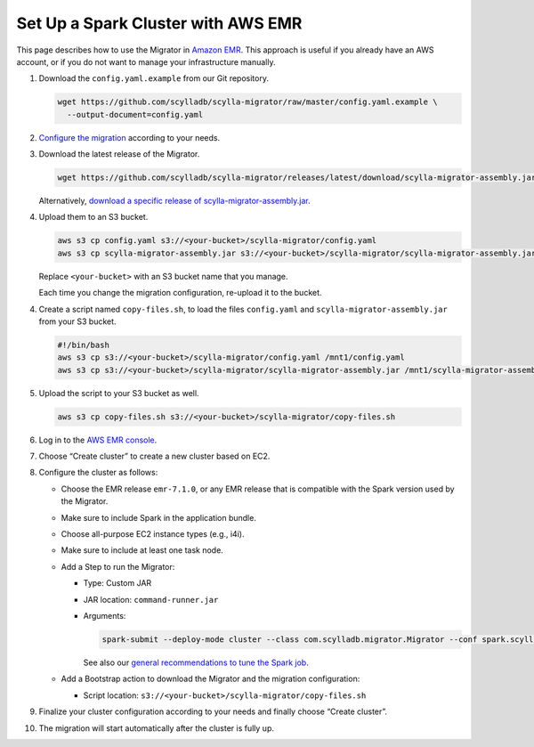 ===================================
Set Up a Spark Cluster with AWS EMR
===================================

This page describes how to use the Migrator in `Amazon EMR <https://aws.amazon.com/emr/>`_. This approach is useful if you already have an AWS account, or if you do not want to manage your infrastructure manually.

1. Download the ``config.yaml.example`` from our Git repository.

   .. code-block:: bash

     wget https://github.com/scylladb/scylla-migrator/raw/master/config.yaml.example \
       --output-document=config.yaml


2. `Configure the migration <../#configure-the-migration>`_ according to your needs.

3. Download the latest release of the Migrator.

   .. code-block:: bash

     wget https://github.com/scylladb/scylla-migrator/releases/latest/download/scylla-migrator-assembly.jar

   Alternatively, `download a specific release of scylla-migrator-assembly.jar <https://github.com/scylladb/scylla-migrator/releases>`_.

4. Upload them to an S3 bucket.

   .. code-block:: bash

     aws s3 cp config.yaml s3://<your-bucket>/scylla-migrator/config.yaml
     aws s3 cp scylla-migrator-assembly.jar s3://<your-bucket>/scylla-migrator/scylla-migrator-assembly.jar

   Replace ``<your-bucket>`` with an S3 bucket name that you manage.

   Each time you change the migration configuration, re-upload it to the bucket.

4. Create a script named ``copy-files.sh``, to load the files ``config.yaml`` and ``scylla-migrator-assembly.jar`` from your S3 bucket.

   .. code-block:: bash

     #!/bin/bash
     aws s3 cp s3://<your-bucket>/scylla-migrator/config.yaml /mnt1/config.yaml
     aws s3 cp s3://<your-bucket>/scylla-migrator/scylla-migrator-assembly.jar /mnt1/scylla-migrator-assembly.jar

5. Upload the script to your S3 bucket as well.

   .. code-block:: bash

     aws s3 cp copy-files.sh s3://<your-bucket>/scylla-migrator/copy-files.sh

6. Log in to the `AWS EMR console <https://console.aws.amazon.com/emr>`_.

7. Choose “Create cluster” to create a new cluster based on EC2.

8. Configure the cluster as follows:

   - Choose the EMR release ``emr-7.1.0``, or any EMR release that is compatible with the Spark version used by the Migrator.
   - Make sure to include Spark in the application bundle.
   - Choose all-purpose EC2 instance types (e.g., i4i).
   - Make sure to include at least one task node.
   - Add a Step to run the Migrator:

     - Type: Custom JAR
     - JAR location: ``command-runner.jar``
     - Arguments:

       .. code-block:: text

         spark-submit --deploy-mode cluster --class com.scylladb.migrator.Migrator --conf spark.scylla.config=/mnt1/config.yaml /mnt1/scylla-migrator-assembly.jar

       See also our `general recommendations to tune the Spark job <../#run-the-migration>`_.

   - Add a Bootstrap action to download the Migrator and the migration configuration:

     - Script location: ``s3://<your-bucket>/scylla-migrator/copy-files.sh``

9. Finalize your cluster configuration according to your needs and finally choose “Create cluster”.

10. The migration will start automatically after the cluster is fully up.
